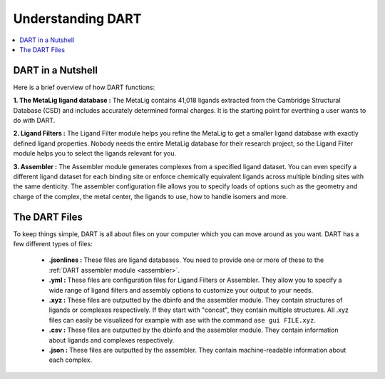 .. _dart_workflow:

Understanding DART
===============================

.. contents:: :local:

DART in a Nutshell
---------------------------------

Here is a brief overview of how DART functions:

**1. The MetaLig ligand database :** The MetaLig contains 41,018 ligands extracted from the Cambridge Structural Database (CSD) and includes accurately determined formal charges. It is the starting point for everthing a user wants to do with DART.

**2. Ligand Filters :** The Ligand Filter module helps you refine the MetaLig to get a smaller ligand database with exactly defined ligand properties. Nobody needs the entire MetaLig database for their research project, so the Ligand Filter module helps you to select the ligands relevant for you.

**3. Assembler :** The Assembler module generates complexes from a specified ligand dataset. You can even specify a different ligand dataset for each binding site or enforce chemically equivalent ligands across multiple binding sites with the same denticity. The assembler configuration file allows you to specify loads of options such as the geometry and charge of the complex, the metal center, the ligands to use, how to handle isomers and more.

The DART Files
-------------------------------------------

To keep things simple, DART is all about files on your computer which you can move around as you want. DART has a few different types of files:

    - **.jsonlines :** These files are ligand databases. You need to provide one or more of these to the :ref:`DART assembler module <assembler>`.
    - **.yml :** These files are configuration files for Ligand Filters or Assembler. They allow you to specify a wide range of ligand filters and assembly options to customize your output to your needs.
    - **.xyz :** These files are outputted by the dbinfo and the assembler module. They contain structures of ligands or complexes respectively. If they start with "concat", they contain multiple structures. All .xyz files can easily be visualized for example with ase with the command ``ase gui FILE.xyz``.
    - **.csv :** These files are outputted by the dbinfo and the assembler module. They contain information about ligands and complexes respectively.
    - **.json :** These files are outputted by the assembler. They contain machine-readable information about each complex.


